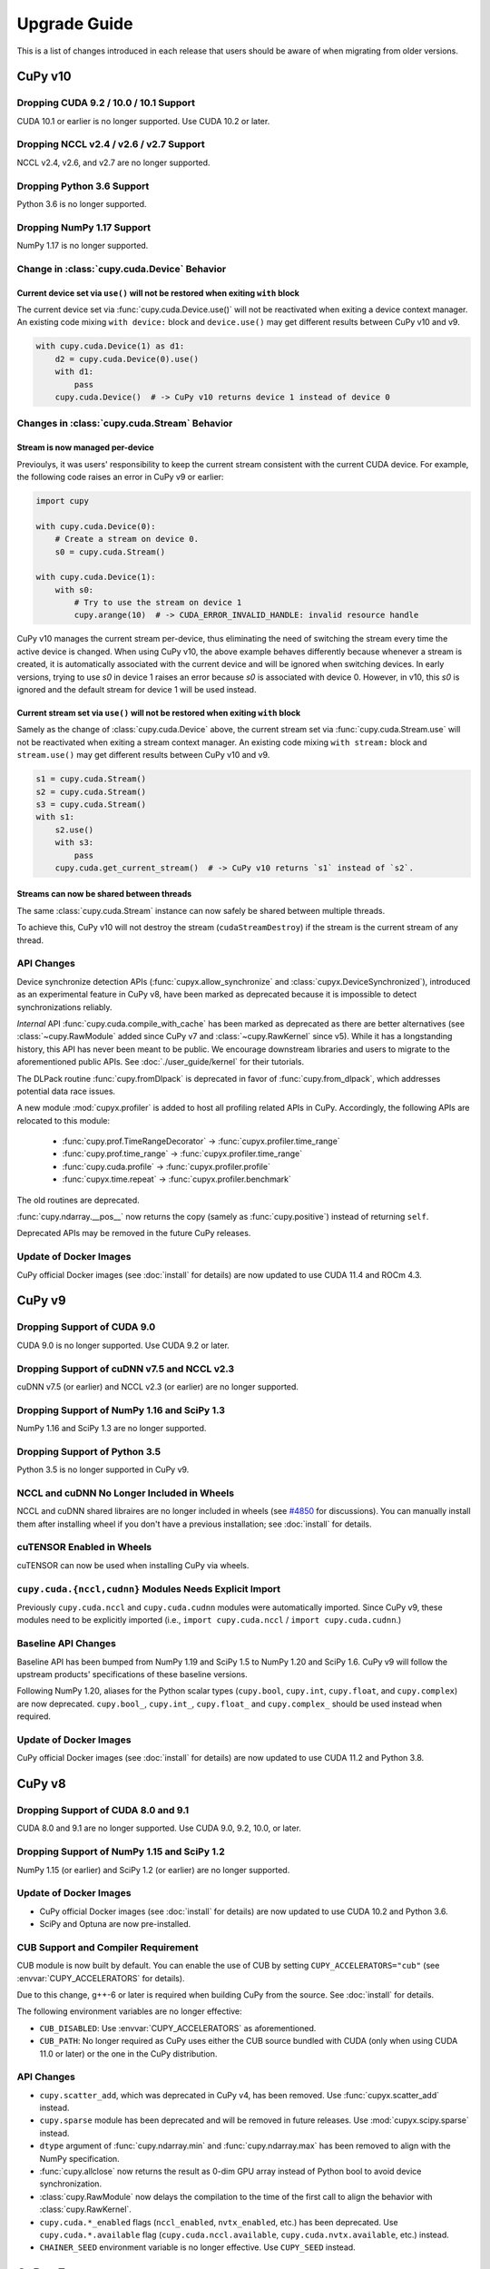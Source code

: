 =============
Upgrade Guide
=============

This is a list of changes introduced in each release that users should be aware of when migrating from older versions.

CuPy v10
========

Dropping CUDA 9.2 / 10.0 / 10.1 Support
---------------------------------------

CUDA 10.1 or earlier is no longer supported.
Use CUDA 10.2 or later.

Dropping NCCL v2.4 / v2.6 / v2.7 Support
----------------------------------------

NCCL v2.4, v2.6, and v2.7 are no longer supported.

Dropping Python 3.6 Support
---------------------------

Python 3.6 is no longer supported.

Dropping NumPy 1.17 Support
---------------------------

NumPy 1.17 is no longer supported.

Change in :class:`cupy.cuda.Device` Behavior
--------------------------------------------

Current device set via ``use()`` will not be restored when exiting ``with`` block
~~~~~~~~~~~~~~~~~~~~~~~~~~~~~~~~~~~~~~~~~~~~~~~~~~~~~~~~~~~~~~~~~~~~~~~~~~~~~~~~~

The current device set via :func:`cupy.cuda.Device.use()` will not be reactivated when exiting a device context manager. An existing code mixing ``with device:`` block and ``device.use()`` may get different results between CuPy v10 and v9.

.. code-block:: py

   with cupy.cuda.Device(1) as d1:
       d2 = cupy.cuda.Device(0).use()
       with d1:
           pass
       cupy.cuda.Device()  # -> CuPy v10 returns device 1 instead of device 0

Changes in :class:`cupy.cuda.Stream` Behavior
---------------------------------------------

Stream is now managed per-device
~~~~~~~~~~~~~~~~~~~~~~~~~~~~~~~~

Previoulys, it was users' responsibility to keep the current stream consistent with the current CUDA device.
For example, the following code raises an error in CuPy v9 or earlier:

.. code-block:: py

   import cupy

   with cupy.cuda.Device(0):
       # Create a stream on device 0.
       s0 = cupy.cuda.Stream()

   with cupy.cuda.Device(1):
       with s0:
           # Try to use the stream on device 1
           cupy.arange(10)  # -> CUDA_ERROR_INVALID_HANDLE: invalid resource handle

CuPy v10 manages the current stream per-device, thus eliminating the need of switching the stream every time the active device is changed.
When using CuPy v10, the above example behaves differently because whenever a stream is created, it is automatically associated with the current device and will be ignored when switching devices. 
In early versions, trying to use `s0` in device 1 raises an error because `s0` is associated with device 0. However, in v10, this `s0` is ignored and the default stream for device 1 will be used instead.

Current stream set via ``use()`` will not be restored when exiting ``with`` block
~~~~~~~~~~~~~~~~~~~~~~~~~~~~~~~~~~~~~~~~~~~~~~~~~~~~~~~~~~~~~~~~~~~~~~~~~~~~~~~~~

Samely as the change of :class:`cupy.cuda.Device` above, the current stream set via :func:`cupy.cuda.Stream.use` will not be reactivated when exiting a stream context manager.
An existing code mixing ``with stream:`` block and ``stream.use()`` may get different results between CuPy v10 and v9.

.. code-block:: py

   s1 = cupy.cuda.Stream()
   s2 = cupy.cuda.Stream()
   s3 = cupy.cuda.Stream()
   with s1:
       s2.use()
       with s3:
           pass
       cupy.cuda.get_current_stream()  # -> CuPy v10 returns `s1` instead of `s2`.

Streams can now be shared between threads
~~~~~~~~~~~~~~~~~~~~~~~~~~~~~~~~~~~~~~~~~

The same :class:`cupy.cuda.Stream` instance can now safely be shared between multiple threads.

To achieve this, CuPy v10 will not destroy the stream (``cudaStreamDestroy``) if the stream is the current stream of any thread.

API Changes
-----------

Device synchronize detection APIs (:func:`cupyx.allow_synchronize` and :class:`cupyx.DeviceSynchronized`), introduced as an experimental feature in CuPy v8, have been marked as deprecated because it is impossible to detect synchronizations reliably.

*Internal* API :func:`cupy.cuda.compile_with_cache` has been marked as deprecated as there are better alternatives (see :class:`~cupy.RawModule` added since CuPy v7 and :class:`~cupy.RawKernel` since v5). While it has a longstanding history, this API has never been meant to be public. We encourage downstream libraries and users to migrate to the aforementioned public APIs. See :doc:`./user_guide/kernel` for their tutorials.

The DLPack routine :func:`cupy.fromDlpack` is deprecated in favor of :func:`cupy.from_dlpack`, which addresses potential data race issues.

A new module :mod:`cupyx.profiler` is added to host all profiling related APIs in CuPy. Accordingly, the following APIs are relocated to this module:

    * :func:`cupy.prof.TimeRangeDecorator` -> :func:`cupyx.profiler.time_range`
    * :func:`cupy.prof.time_range` -> :func:`cupyx.profiler.time_range`
    * :func:`cupy.cuda.profile` -> :func:`cupyx.profiler.profile`
    * :func:`cupyx.time.repeat` -> :func:`cupyx.profiler.benchmark`

The old routines are deprecated.

:func:`cupy.ndarray.__pos__` now returns the copy (samely as :func:`cupy.positive`) instead of returning ``self``.

Deprecated APIs may be removed in the future CuPy releases.

Update of Docker Images
-----------------------

CuPy official Docker images (see :doc:`install` for details) are now updated to use CUDA 11.4 and ROCm 4.3.

CuPy v9
=======

Dropping Support of CUDA 9.0
----------------------------

CUDA 9.0 is no longer supported.
Use CUDA 9.2 or later.

Dropping Support of cuDNN v7.5 and NCCL v2.3
--------------------------------------------

cuDNN v7.5 (or earlier) and NCCL v2.3 (or earlier) are no longer supported.

Dropping Support of NumPy 1.16 and SciPy 1.3
--------------------------------------------

NumPy 1.16 and SciPy 1.3 are no longer supported.

Dropping Support of Python 3.5
------------------------------

Python 3.5 is no longer supported in CuPy v9.

NCCL and cuDNN No Longer Included in Wheels
-------------------------------------------

NCCL and cuDNN shared libraires are no longer included in wheels (see `#4850 <https://github.com/cupy/cupy/issues/4850>`_ for discussions). 
You can manually install them after installing wheel if you don't have a previous installation; see :doc:`install` for details.

cuTENSOR Enabled in Wheels
--------------------------

cuTENSOR can now be used when installing CuPy via wheels.

``cupy.cuda.{nccl,cudnn}`` Modules Needs Explicit Import
--------------------------------------------------------

Previously ``cupy.cuda.nccl`` and ``cupy.cuda.cudnn`` modules were automatically imported.
Since CuPy v9, these modules need to be explicitly imported (i.e., ``import cupy.cuda.nccl`` / ``import cupy.cuda.cudnn``.)

Baseline API Changes
--------------------

Baseline API has been bumped from NumPy 1.19 and SciPy 1.5 to NumPy 1.20 and SciPy 1.6.
CuPy v9 will follow the upstream products' specifications of these baseline versions.

Following NumPy 1.20, aliases for the Python scalar types (``cupy.bool``, ``cupy.int``, ``cupy.float``, and ``cupy.complex``) are now deprecated.
``cupy.bool_``, ``cupy.int_``, ``cupy.float_`` and ``cupy.complex_`` should be used instead when required.

Update of Docker Images
-----------------------

CuPy official Docker images (see :doc:`install` for details) are now updated to use CUDA 11.2 and Python 3.8.


CuPy v8
=======

Dropping Support of CUDA 8.0 and 9.1
------------------------------------

CUDA 8.0 and 9.1 are no longer supported.
Use CUDA 9.0, 9.2, 10.0, or later.

Dropping Support of NumPy 1.15 and SciPy 1.2
--------------------------------------------

NumPy 1.15 (or earlier) and SciPy 1.2 (or earlier) are no longer supported.

Update of Docker Images
-----------------------

* CuPy official Docker images (see :doc:`install` for details) are now updated to use CUDA 10.2 and Python 3.6.
* SciPy and Optuna are now pre-installed.

CUB Support and Compiler Requirement
------------------------------------

CUB module is now built by default.
You can enable the use of CUB by setting ``CUPY_ACCELERATORS="cub"`` (see :envvar:`CUPY_ACCELERATORS` for details).

Due to this change, g++-6 or later is required when building CuPy from the source.
See :doc:`install` for details.

The following environment variables are no longer effective:

* ``CUB_DISABLED``: Use :envvar:`CUPY_ACCELERATORS` as aforementioned.
* ``CUB_PATH``: No longer required as CuPy uses either the CUB source bundled with CUDA (only when using CUDA 11.0 or later) or the one in the CuPy distribution.

API Changes
-----------

* ``cupy.scatter_add``, which was deprecated in CuPy v4, has been removed. Use :func:`cupyx.scatter_add` instead.
* ``cupy.sparse`` module has been deprecated and will be removed in future releases. Use :mod:`cupyx.scipy.sparse` instead.
* ``dtype`` argument of :func:`cupy.ndarray.min` and :func:`cupy.ndarray.max` has been removed to align with the NumPy specification.
* :func:`cupy.allclose` now returns the result as 0-dim GPU array instead of Python bool to avoid device synchronization.
* :class:`cupy.RawModule` now delays the compilation to the time of the first call to align the behavior with :class:`cupy.RawKernel`.
* ``cupy.cuda.*_enabled`` flags (``nccl_enabled``, ``nvtx_enabled``, etc.) has been deprecated. Use ``cupy.cuda.*.available`` flag (``cupy.cuda.nccl.available``, ``cupy.cuda.nvtx.available``, etc.) instead.
* ``CHAINER_SEED`` environment variable is no longer effective. Use ``CUPY_SEED`` instead.


CuPy v7
=======

Dropping Support of Python 2.7 and 3.4
--------------------------------------

Starting from CuPy v7, Python 2.7 and 3.4 are no longer supported as it reaches its end-of-life (EOL) in January 2020 (2.7) and March 2019 (3.4).
Python 3.5.1 is the minimum Python version supported by CuPy v7.
Please upgrade the Python version if you are using affected versions of Python to any later versions listed under :doc:`install`.


CuPy v6
=======

Binary Packages Ignore ``LD_LIBRARY_PATH``
------------------------------------------

Prior to CuPy v6, ``LD_LIBRARY_PATH`` environment variable can be used to override cuDNN / NCCL libraries bundled in the binary distribution (also known as wheels).
In CuPy v6, ``LD_LIBRARY_PATH`` will be ignored during discovery of cuDNN / NCCL; CuPy binary distributions always use libraries that comes with the package to avoid errors caused by unexpected override.


CuPy v5
=======

``cupyx.scipy`` Namespace
-------------------------

:mod:`cupyx.scipy` namespace has been introduced to provide CUDA-enabled SciPy functions.
:mod:`cupy.sparse` module has been renamed to :mod:`cupyx.scipy.sparse`; :mod:`cupy.sparse` will be kept as an alias for backward compatibility.

Dropped Support for CUDA 7.0 / 7.5
----------------------------------

CuPy v5 no longer supports CUDA 7.0 / 7.5.

Update of Docker Images
-----------------------

CuPy official Docker images (see :doc:`install` for details) are now updated to use CUDA 9.2 and cuDNN 7.

To use these images, you may need to upgrade the NVIDIA driver on your host.
See `Requirements of nvidia-docker <https://github.com/NVIDIA/nvidia-docker/wiki/CUDA#requirements>`_ for details.


CuPy v4
=======

.. note::

   The version number has been bumped from v2 to v4 to align with the versioning of Chainer.
   Therefore, CuPy v3 does not exist.

Default Memory Pool
-------------------

Prior to CuPy v4, memory pool was only enabled by default when CuPy is used with Chainer.
In CuPy v4, memory pool is now enabled by default, even when you use CuPy without Chainer.
The memory pool significantly improves the performance by mitigating the overhead of memory allocation and CPU/GPU synchronization.

.. attention::

   When you monitor GPU memory usage (e.g., using ``nvidia-smi``), you may notice that GPU memory not being freed even after the array instance become out of scope.
   This is expected behavior, as the default memory pool "caches" the allocated memory blocks.

To access the default memory pool instance, use :func:`get_default_memory_pool` and :func:`get_default_pinned_memory_pool`.
You can access the statistics and free all unused memory blocks "cached" in the memory pool.

.. code-block:: py

   import cupy
   a = cupy.ndarray(100, dtype=cupy.float32)
   mempool = cupy.get_default_memory_pool()

   # For performance, the size of actual allocation may become larger than the requested array size.
   print(mempool.used_bytes())   # 512
   print(mempool.total_bytes())  # 512

   # Even if the array goes out of scope, its memory block is kept in the pool.
   a = None
   print(mempool.used_bytes())   # 0
   print(mempool.total_bytes())  # 512

   # You can clear the memory block by calling `free_all_blocks`.
   mempool.free_all_blocks()
   print(mempool.used_bytes())   # 0
   print(mempool.total_bytes())  # 0

You can even disable the default memory pool by the code below.
Be sure to do this before any other CuPy operations.

.. code-block:: py

   import cupy
   cupy.cuda.set_allocator(None)
   cupy.cuda.set_pinned_memory_allocator(None)

Compute Capability
------------------

CuPy v4 now requires NVIDIA GPU with Compute Capability 3.0 or larger.
See the `List of CUDA GPUs <https://developer.nvidia.com/cuda-gpus>`_ to check if your GPU supports Compute Capability 3.0.


CUDA Stream
-----------

As CUDA Stream is fully supported in CuPy v4, ``cupy.cuda.RandomState.set_stream``, the function to change the stream used by the random number generator, has been removed.
Please use :func:`cupy.cuda.Stream.use` instead.

See the discussion in `#306 <https://github.com/cupy/cupy/pull/306>`_ for more details.

``cupyx`` Namespace
-------------------

``cupyx`` namespace has been introduced to provide features specific to CuPy (i.e., features not provided in NumPy) while avoiding collision in future.
See :doc:`reference/ext` for the list of such functions.

For this rule, :func:`cupy.scatter_add` has been moved to :func:`cupyx.scatter_add`.
:func:`cupy.scatter_add` is still available as an alias, but it is encouraged to use :func:`cupyx.scatter_add` instead.

Update of Docker Images
-----------------------

CuPy official Docker images (see :doc:`install` for details) are now updated to use CUDA 8.0 and cuDNN 6.0.
This change was introduced because CUDA 7.5 does not support NVIDIA Pascal GPUs.

To use these images, you may need to upgrade the NVIDIA driver on your host.
See `Requirements of nvidia-docker <https://github.com/NVIDIA/nvidia-docker/wiki/CUDA#requirements>`_ for details.

CuPy v2
=======

Changed Behavior of count_nonzero Function
------------------------------------------

For performance reasons, :func:`cupy.count_nonzero` has been changed to return zero-dimensional :class:`ndarray` instead of `int` when `axis=None`.
See the discussion in `#154 <https://github.com/cupy/cupy/pull/154>`_ for more details.


Compatibility Matrix
====================

.. list-table::
   :header-rows: 1

   * - CuPy
     - CC [1]_
     - CUDA
     - ROCm 
     - cuTENSOR
     - NCCL
     - cuDNN
     - Python
     - NumPy
     - SciPy
     - Baseline API Spec.
     - Docs
   * - v10
     - 3.0~
     - 10.2~
     - 4.0~
     - 1.3~
     - 2.8~
     - 7.6~
     - 3.7~
     - 1.18~
     - 1.4~
     - NumPy 1.21 & SciPy 1.7
     - `latest <https://docs.cupy.dev/en/latest/install.html>`__
   * - v9
     - 3.0~8.x
     - 9.2~11.5
     - 3.5~4.3
     - 1.2~1.3
     - 2.4 & 2.6~2.11
     - 7.6~8.2
     - 3.6~3.9
     - 1.17~1.21
     - 1.4~1.7
     - NumPy 1.20 & SciPy 1.6
     - `stable <https://docs.cupy.dev/en/stable/install.html>`__
   * - v8
     - 3.0~8.x
     - 9.0 & 9.2~11.2
     - 3.x [2]_
     - 1.2
     - 2.0~2.8
     - 7.0~8.1
     - 3.5~3.9
     - 1.16~1.20
     - 1.3~1.6
     - NumPy 1.19 & SciPy 1.5
     - `v8.6.0 <https://docs.cupy.dev/en/v8.6.0/install.html>`__
   * - v7
     - 3.0~8.x
     - 8.0~11.0
     - 2.x [2]_
     - 1.0
     - 1.3~2.7
     - 5.0~8.0
     - 3.5~3.8
     - 1.9~1.19
     - (not specified)
     - (not specified)
     - `v7.8.0 <https://docs.cupy.dev/en/v7.8.0/install.html>`__
   * - v6
     - 3.0~7.x
     - 8.0~10.1
     - n/a
     - n/a
     - 1.3~2.4
     - 5.0~7.5
     - 2.7 & 3.4~3.8
     - 1.9~1.17
     - (not specified)
     - (not specified)
     - `v6.7.0 <https://docs.cupy.dev/en/v6.7.0/install.html>`__
   * - v5
     - 3.0~7.x
     - 8.0~10.1
     - n/a
     - n/a
     - 1.3~2.4
     - 5.0~7.5
     - 2.7 & 3.4~3.7
     - 1.9~1.16
     - (not specified)
     - (not specified)
     - `v5.4.0 <https://docs.cupy.dev/en/v5.4.0/install.html>`__
   * - v4
     - 3.0~7.x
     - 7.0~9.2
     - n/a
     - n/a
     - 1.3~2.2
     - 4.0~7.1
     - 2.7 & 3.4~3.6
     - 1.9~1.14
     - (not specified)
     - (not specified)
     - `v4.5.0 <https://docs.cupy.dev/en/v4.5.0/install.html>`__

.. [1] CUDA Compute Capability
.. [2] Highly experimental support with limited features.
